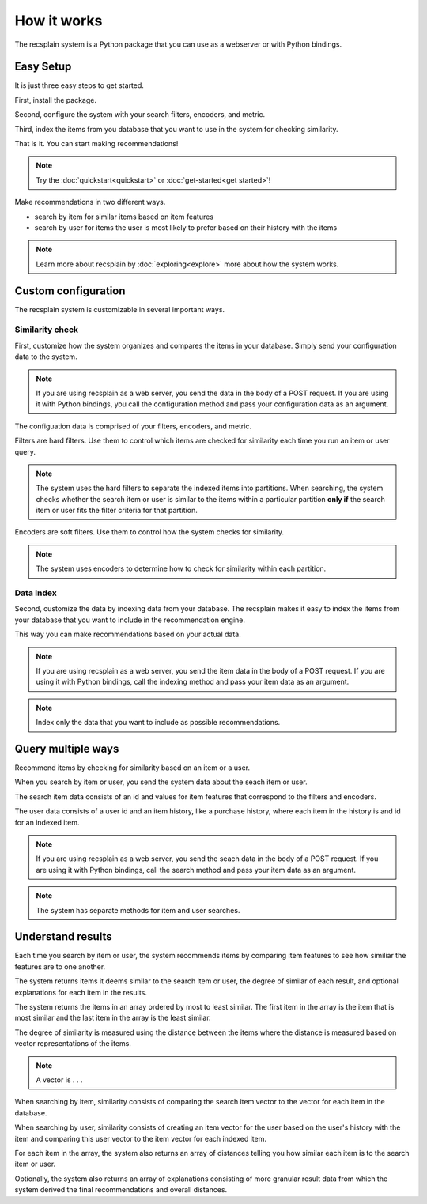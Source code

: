 How it works
========================

The recsplain system is a Python package that you can use as a webserver or with Python bindings.

Easy Setup
------------------------

It is just three easy steps to get started.

First, install the package.

Second, configure the system with your search filters, encoders, and metric. 

Third, index the items from you database that you want to use in the system for checking similarity.

That is it. You can start making recommendations!

.. note::
   Try the :doc:`quickstart<quickstart>` or :doc:`get-started<get started>`!

Make recommendations in two different ways.

- search by item for similar items based on item features
- search by user for items the user is most likely to prefer based on their history with the items

.. note::
   Learn more about recsplain by :doc:`exploring<explore>` more about how the system works.

Custom configuration
------------------------

The recsplain system is customizable in several important ways.

Similarity check
************************

First, customize how the system organizes and compares the items in your database. Simply send your configuration data to the system.

.. note::
   If you are using recsplain as a web server, you send the data in the body of a POST request. If you are using it with Python bindings, you call the configuration method and pass your configuration data as an argument.

The configuation data is comprised of your filters, encoders, and metric.

Filters are hard filters. Use them to control which items are checked for similarity each time you run an item or user query.

.. note::
   The system uses the hard filters to separate the indexed items into partitions. When searching, the system checks whether the search item or user is similar to the items within a particular partition **only if** the search item or user fits the filter criteria for that partition.

Encoders are soft filters. Use them to control how the system checks for similarity.

.. note::
   The system uses encoders to determine how to check for similarity within each partition.

Data Index
************************

Second, customize the data by indexing data from your database. The recsplain makes it easy to index the items from your database that you want to include in the recommendation engine.

This way you can make recommendations based on your actual data.

.. note::
   If you are using recsplain as a web server, you send the item data in the body of a POST request. If you are using it with Python bindings, call the indexing method and pass your item data as an argument.

.. note::
   Index only the data that you want to include as possible recommendations.


Query multiple ways
------------------------

Recommend items by checking for similarity based on an item or a user.

When you search by item or user, you send the system data about the seach item or user. 

The search item data consists of an id and values for item features that correspond to the filters and encoders. 

The user data consists of a user id and an item history, like a purchase history, where each item in the history is and id for an indexed item.

.. note::
   If you are using recsplain as a web server, you send the seach data in the body of a POST request. If you are using it with Python bindings, call the search method and pass your item data as an argument.

.. note::
   The system has separate methods for item and user searches.


Understand results
------------------------

Each time you search by item or user, the system recommends items by comparing item features to see how similiar the features are to one another.

The system returns items it deems similar to the search item or user, the degree of similar of each result, and optional explanations for each item in the results.

The system returns the items in an array ordered by most to least similar. The first item in the array is the item that is most similar and the last item in the array is the least similar.

The degree of similarity is measured using the distance between the items where the distance is measured based on vector representations of the items.

.. note::
   A vector is . . .

When searching by item, similarity consists of comparing the search item vector to the vector for each item in the database.

When searching by user, similarity consists of creating an item vector for the user based on the user's history with the item and comparing this user vector to the item vector for each indexed item.

For each item in the array, the system also returns an array of distances telling you how similar each item is to the search item or user.

Optionally, the system also returns an array of explanations consisting of more granular result data from which the system derived the final recommendations and overall distances.




